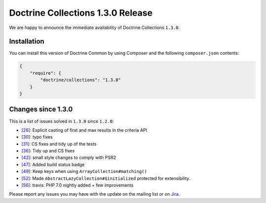 Doctrine Collections 1.3.0 Release
==================================

We are happy to announce the immediate availability of Doctrine Collections ``1.3.0``.

Installation
------------

You can install this version of Doctrine Common by using Composer and the
following ``composer.json`` contents:

.. code-block:: json

  {
      "require": {
          "doctrine/collections": "1.3.0"
      }
  }

Changes since 1.3.0
-------------------

This is a list of issues solved in ``1.3.0`` since ``1.2.0``:

- `[26] <https://github.com/doctrine/collections/pull/26>`_: Explicit casting of first and max results in the criteria API
- `[30] <https://github.com/doctrine/collections/pull/30>`_: typo fixes
- `[31] <https://github.com/doctrine/collections/pull/31>`_: CS fixes and tidy up of the tests
- `[36] <https://github.com/doctrine/collections/pull/36>`_: Tidy up and CS fixes
- `[42] <https://github.com/doctrine/collections/pull/42>`_: small style changes to comply with PSR2
- `[47] <https://github.com/doctrine/collections/pull/47>`_: Added build status badge
- `[49] <https://github.com/doctrine/collections/pull/49>`_: Keep keys when using ``ArrayCollection#matching()``
- `[52] <https://github.com/doctrine/collections/pull/52>`_: Made ``AbstractLazyCollection#$initialized`` protected for extensibility.
- `[56] <https://github.com/doctrine/collections/pull/56>`_: travis: PHP 7.0 nightly added + few improvements

Please report any issues you may have with the update on the mailing list or on
`Jira <http://www.doctrine-project.org/jira/browse/DCOM>`_.

.. author:: Marco Pivetta <ocramius@gmail.com>
.. categories:: none
.. tags:: none
.. comments::
